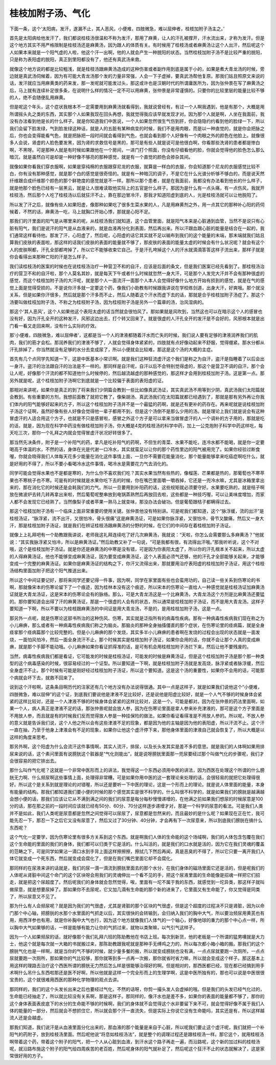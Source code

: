 桂枝加附子汤、气化
--------------------

下面一条，这个‘太阳病，发汗，遂漏不止，其人恶风，小便难，四肢微急，难以屈伸者，桂枝加附子汤主之。’

首先是太阳病给他发汗了，我们都说桂枝汤很温和不称为发汗，那用了麻黄，让人的汗孔被撑开，汗水流出来，才称为发汗。但是这个地方其实不用严格限制是桂枝汤还是麻黄汤，因为跟人的体质有关。有时候用了桂枝汤或者麻黄汤让这个人出汗，然后呢这个人如果本来就是一个阳气虚的人啦，他这个汗一出啊，他的人就会产生一种脱阳的状态。当然桂枝加附子汤不是比较严重的脱阳，只是称为表阳虚的脱阳，真正到里阳都没有了，他还有真武汤来救。

就像这个地方说的都是比较粗浅，就是桂枝汤跟麻黄汤造成的这种伤害或者副作用到底是属于小的，如果是煮大青龙汤的时候，旁边就是真武汤伺候着，因为有可能大青龙汤那个发的力量非常强，人会一下子虚掉，要真武汤帮他复原。那我们姑且照原文来说的话，发汗就应当用麻黄类的药来发，那一发呢就可能发过头，那这或许也是汉朝时代的所谓庸医所为，因为张仲景在写了麻黄汤之后，马上就有连续补足很多条，在说明什么样的情况一定不可以用麻黄，张仲景是非常谨慎的。只要你的比较里层的能量比较不够的人，绝不会随便乱用麻黄。

但是呢这个年头，这个症状我根本不一定需要用到麻黄汤就看得到，我就说曾经有，有过一个人啊我遇到，他是有那个，大概是用所谓摇头丸之类的东西，其实那个人如果我现在回头再想，我就觉得我应该早就发现才对。因为那个人就是啊，人坐在我面前，我没有办法看到他是长的什么样子。就是你知道我们中医说，一个人如果忽然很生气伤到肝，你会隐隐约约看到他的脸绿一下，所以我们会留下脸发绿，气到脸发绿这种话，就是人的五脏有某种病变的时候，我们不是用肉眼，而是以一种直觉的，就是你会把脉之后，你也会变得能看气色，就是把脉把一段时间就会看得到气色，也就会看到那个人好像有一个肉眼之外的颜色在他脸上。就像很多人会说，肾虚的人脸色要发黑，因为肾的求救信号是黑的，那可是有些人就是说可是他很白啊，你看那些洗肾的患者都是惨白啊，不黑呀。可是那种人就是有时候如果跟他在一个房间，一进门打个照面，你没有仔细看他的脸，你就会觉得他的脸色怎么那么暗沉，就是虽然白可是却是一种好像不够亮的那种感觉，就是有一个直觉的颜色会掺杂其间。

就像如果你看我们穿衣服啊，如果是穿纯棉的衣服跟穿尼龙的衣服，就算是一样白的衣服，你会知道那个尼龙的衣服感觉比较不白，你有没有那种感觉，就是那个白的感觉是很奇怪的。就是有一种暗沉的调子，不是它在什么光谱分析够不够白的，而是说天然纤维跟合成纤维那个颜色的那个鲜艳度的感觉就是不一样。那所以那个患者，就是在我面前，我都没有办法看到他长的什么样子，就是他那个脸色已经有一层黑云，就是让人很难读取他实际上的五官是什么样子。那因为是什么有一点头痛，有一点伤风，我就开桂枝汤，然后那个人吃了桂枝汤以后就狂汗不止，靠在那边冒冷汗，那我才知道阳虚到底的人，光是桂枝汤就可以让他脱阳了。

所以发了汗之后，就像有些人如果阳虚，像那种如果吃了很多生菜水果的人，凡是用麻黄剂之外，用一点其它的那种补心阳的药伺候着，不然的话，麻黄汤一吃，马上就胸口开始心悸，那就是心阳不足。

那我们的汗里面的阳气是从哪里来的呢，从桂枝汤我们就知道，这个血管里面，就是阳气本来是心脏通到血管，当然不是说只有心脏有阳气，我们是说汗的阳气是从血液来的，就是血液再分化到表面，然后再出来。所以汗跟血跟心脏的能量是结合在一起的，我们通常这样看待他。那发了汗，心阳虚了，然后呢，心阳虚的话它其实就不足以输布到我们的这个能量的末端，那末端就我们姑且算我们皮肤的表面啦，那这样的话我们皮肤的表面的能量就不够了，那皮肤的表面的能量太虚的时候会有什么状况呢？就会有这个人的皮肤啊都，汗孔全部都垮掉了，所以它不能够收束它自己。于是汗孔垮掉这个人的汗水就滴滴答答这样子流出来，那样子就是你会看得出来那种亡阳的汗是怎么样子。

我们读桂枝汤的医案的时候也在说桂枝汤治疗一种营卫不和的自汗，应该是后面的条文，但是我们医案已经先看到了。那桂枝汤治疗的营卫不和的自汗啦，那个人莫名其妙，就是每天下午或者什么时候就忽然一身大汗，可是那个人发完大汗并不会有那种很虚的感觉，而这个桂枝加附子汤的大汗呢，就是那个人一面流汗一面那个人本人会觉得好像什么地方开始有损到的感觉，就是在气的感觉上面是觉得受损的。不是说你汗多就一定要这个药，像我们小助教有时候跟我讲说在学校练剑道，出身大汗，好爽哦。那个就没关系，但是如果你汗很多，然后就是那个汗多而不止，然后人随着这个汗水而虚下去的话，那就是合乎桂枝加附子汤症了。那这个汤要叫做桂枝加附子汤，不称之为桂枝附子汤，因为桂枝附子汤是另外一个篇章的汤，治风湿病的。

那这个‘其人恶风’，这个人如果他这个表阳太虚的话当然就会很怕风了。那如果就是风吹到，当然这也可以在暗示这个人的感冒也没有好，因为汗孔全开的这种发汗，风邪这边出去，打个转又回来了。就是很虚的人汗孔全开的发汗是不会好的，风邪根本就是出门看一看又走回来啊，没有什么实际的疗效。

那‘小便难，四肢微急，难以屈伸者’，这都是当一个人的津液都随着汗水而亡失的时候，我们说人要有足够的津液润养我们的肌肉，我们的筋才会松。那润养我们的津液不够了，人就会觉得身体紧紧的，四肢就有点好像动起来不舒服，觉得绷紧。那水分都从汗孔排掉了，你当然就没有足够的水分去变成尿了，所以小便就会比较难，那这是这个汤的大概的主症。

首先有几个点同学先知道一下，这是中医基本小常识啊。就是我们这种狂流虚汗这个我们是称之为自汗，盗汗是指睡着了以后会出一身汗。盗汗的治法跟自汗的治法是不一样的。那同样是自汗呢，自汗以后不会特别觉得虚的，那这个是营卫不调的自汗。那个会让人呢，好像那个汗流的都不知道他什么时候停的，然后越流越虚的那种感觉的，那这样才会用到桂枝加附子汤。这是第一点。那另外就是呢，这个桂枝加附子汤啊它到底就是一个比较偏于表面的表阳虚的证。

那相对来讲呢，如果你是真正的到了将来我们少阴篇会教到一些比如像真武汤证，其实真武汤不用等到少阴，真武汤我们太阳篇就会教到。有些重要的方剂，我想前面教了就把它教了，像柴胡汤、真武汤我们在太阳篇就都已经遇到了，那就是那有另外再让你我们体内的阳气能够好起来的方子，所以这个桂枝加附子汤并不是一个最猛的药啊，就是还有更补的药存在。再来呢就是说桂枝加附子汤这个证啊，虽然好像有些人好像会觉得他一辈子都用不到，但是这个汤倒不是那么少用的汤。就是理论上我们就是说会有这种冒虚汗的人适合用这个方子，也就是不只是感冒啦，感冒之外这个方子是可以拿来当做冒虚汗的人一个调补的方子用的，那就是吃的话，就是，因为现在科学中药没有做桂枝加附子汤，你大概是4克的桂枝汤的科学中药，加上一公克炮附子科学中药这样吃，每天吃三次，那你一个礼拜之内就会觉得冒虚汗状况好转很多了。

那当然先决条件，附子是一个补阳气的药，拿凡是吃补阳气的药啊，不但生的青菜、水果不能吃，连冷水都不能喝，就是你一定要喝高于体温的水，不然的话，身体在光是代谢一口冷水，其实就蛮足以让你的那个药性里边的阳气被用完了。如果你经验过断食喔，你就会晓得我们人体每天花多少能量在消化这件事情上面，一旦你不需要花能量消化，那个能量能够拿来吃癌症啊吃什么，就是好用的不得了，所以不要小看喝冷水这件事情，喝冷水是需要花力气去消化的。

同学可能会觉得水果也不是都是寒的，为什么你不喜欢我们吃？其实水果当然有些热的，像榴莲、芒果都是热的，那葡萄也不寒苹果也不寒桃子也不寒。可是有的时候就是水果你吃下去的时候，你在嘴巴里面嚼一嚼吞掉，它还是一兜冷水嘛，尤其是冰箱里拿出来的，那在消化它的时候还是会耗我们的力气。所以一旦要用到补阳药的话，这些规矩就必须要守好。水果要吃熟的，就是桔子啊放在微波炉去转几转再拿出来啦，然后葡萄呢整串放到电锅蒸熟然后再放回去啦，这些都是一种技巧喔，可以让美味度增加，而家人都不会发现它已经熟了。当然像梨子或者苹果一熟马上就变味，那没办法会破功。但是葡萄跟桔子都瞒得过去。

那这个桂枝加附子汤有一个临床上面非常重要的使用关键。张仲景他没有特别讲。可是呢我们都知道，这个“脉浮缓，流的出汗”是桂枝汤证，“脉浮紧，流不出汗，又很怕冷，骨头很痛”这是麻黄汤证，可是如果你脉浮紧，又很怕冷，骨节又酸痛，然后又一身大汗，那是桂枝加附子汤证，就是我们在辨证桂枝汤跟麻黄汤的分野的时候，在它们的中间存在着桂枝加附子汤证。

就像上上礼拜吧有一个助教跟我讲说，老师我这礼拜连续吃了好几次麻黄汤，我就说：“天啦，你怎么会需要那么多麻黄汤？”他就说：“其实我脉浮紧又怕冷，所以是麻黄汤证。”然后助教又补了一句说，“可是我都有很，有流得出汗哦。”那我听听说，这个不对哦，这个是桂枝加附子汤证。就是你还是麻黄汤的中寒是没有错，可是因为你表阳太虚了，所以你的汗孔根本关不起来，所以太虚的人得麻黄汤证，他也不能够变成麻黄汤证，因为要变成麻黄汤证，这个人表面必须气还够，他的汗孔才全部能够关起来，才能够变成一个完整的麻黄汤证。如果你是麻黄汤证的结构之下，你汗又流得出来，那就要用治疗表阳虚的桂枝加附子汤证，用这个桂枝汤结构里面加附子把这个阳气推送出来。

所以这个中间证要记好，那将来同学还要记得一件事，因为啊，同学在家里面有些也会蛮用功的，自己读一些关系到伤寒论的书啊，那就像宋本的伤寒论留下了一个痕迹，因为桂林本没有这个痕迹，所以宋本的伤寒论一直给人一种感觉就是桂枝汤证加麻黄汤证就是大青龙汤证，这是宋本的伤寒论会有的脉络。那么，可是大青龙汤这是一个比麻黄汤，大青龙汤这个方剂是比麻黄汤还要猛的。那你要知道会出得了汗的麻黄汤证，那是一个很虚的人会有的状态，所以通常是桂枝加附子汤证，而不是用大青龙汤。这样子要知道一下啊，所以不要以为桂枝跟麻黄汤的中间证是用大青龙汤，不是的，是用桂枝加附子汤，这是一点。

那另外一点呢，就是伤寒论这部书所治的这种伤风、伤寒，其实就是泛指所有的病毒性疾病。那有一种病毒性疾病我们现在称之为小儿麻痹，那么或者有一种病毒性疾病我们称之为脑炎。那脑炎的那种全身抽搐僵直的那个症状，在伤寒论里的痉病篇，就是全身痉挛那个痉病篇那个比较完整的。但是小儿麻痹的那个发烧，其实多半小儿麻痹的患者啊在发烧的过程会出现的状态就是一面发烧，一面怕风怕冷，然后一面全身流汗不止，那个时候其实是桂枝加附子汤证，如果你会用的话，你就不会让那个人真的变成麻痹，就是那个手脚不能动哦。小儿麻痹如果你看证抓得准的话，是可有机会用桂枝加附子汤拦下来，然后让他不要残废的。

当然，病毒性疾病我们都是看证，它可能发的时候是桂枝汤证，可能发的时候是麻黄汤证，但是这个桂枝加附子汤是那个那一种类型的这个病毒感染的时候，很容易经过的一个证型。所以要知道一下啊，就是桂枝加附子汤就是发高烧，脉浮紧或者脉浮缓，然后全身虚汗不止。那个时候有可能是刚好经过桂枝加附子汤证，所以这个要知道。这是这个汤的重要性，如果你不会用的话，可能那个病就会坏下去，就救不回来了。

说到这个汗啦啊，这条条目啊历代的注家还有几个地方没有办法说得很通。其中一点是这样子，就是如果我们说他这个“小便难，四肢微急，难以屈伸”的这个证，到底我们要说他是津液不足比较好，还是说他是阳虚比较好，就是一个人气不够的时候身体会紧紧的这样比较对，还是一个人津液不够的时候身体会紧紧的这样比较对，这是一个。可能是都对。因为在张仲景的药法里面啊，如果一个人，病人真正是津液不足的话，那张仲景呢就会放人参，因为在伤寒论里面是拿人参来补充津液的，那可是这个方子里面是不用放人参，而且就是有的时候我们反而觉得放人参是一种挂保险的做法，如果你看证看得准是不用放人参的。所以呢，不放人参的意义就是告诉我们说，这个人他之所以会有这些津液不足的现象，都是因为他的主轴是因为他的表阳虚，所以汗流不止。这个汗一直在抽，乃至于他身上津液会有不足的现象，如果你让他这个虚汗停下来，那他身体里面的津液自己就会恢复了，所以大概是以这样的角度来思考。

那另外啊，这个阳虚为什么会流汗这件事情啊，其实人流汗，排尿，以及长头发其实是差不多的意思。就是我们的人体啊如果用排尿来说的话，这个素问里面有说膀胱这个脏器是“气化则能出”，就是说呀膀胱里面那一兜尿要经过那个叫做气化的步骤呢，我们才会很容易的把它排出去。

那什么叫作气化呢？这就是一个非常中医形而上的讲法，我觉得这一个东西必须用中医的讲法，因为西医在处理这个所谓的什么膀胱无力啊、什么频尿啊这些事情上面，处理得非常糟，可是如果你用中医的这一套理论来处理的话，会很轻易的就把它处理得很好。所以这个是关系到就是理论的对错喔，所以还是要听一下中医的理论，这是一个形而上的理论。就是说人体里面的能量，本身有能量的结构。那我们都知道我们要小便的时候的那个感觉其实是很不科学的，什么叫很不科学的，就是如果我们的膀胱是越满越会想小便的话，那我们应该让它从不满到满之间的我们的尿意是每分每秒慢慢递增的，在他满之前如果我们想尿的时候尿意是100分的话，那在那之前的一段时间应该就已经有50分、60分、70分这样逐步递增才对，那是一个科学的尿意的看法。可是我们人类并不是如此，我们人类呢是尿意都是忽然之间觉得可以尿尿了，尿意都是忽然来的，而且最妙的是什么呢？如果现在正在忙，我可能先忍一下，那忍一下之后它又没有尿意了，然后又过了30分钟、40分钟，才会再有下一次尿意来，所以到底我们膀胱在搞什么东西呢？

这个气化一定要学，因为伤寒论里有很多方关系到这个东西。就是啊我们人体的生命能的这个场域啊，我们的人体包含包覆在我们这个生命能的里面的我们的身体，我们都可以归类于它是活的。什么叫活的，就是我们的口水就是活的，因为它在我们灵魂的覆盖的范畴之下，可是同学如果沾一滴口水到手背上面这样擦擦擦，擦拭几下然后再闻，真是恶臭的不得了，所以它只要一离开我们人体它就变成一个死东西，然后就变成会腐化了，但是在我们嘴巴里面它却不会腐化。

那同样的在尿液来讲的话就是，我们的尿一滴一滴流到膀胱里面去的那个水分，在我们身体的磁场里面它还是活的，但是呢我们的人体呢从肾脏中间这个命门的这个区块呀会用我们的灵魂伸出一个看不见的手，把这个尿液里面的生命能像是招魂一样把它们招走，就是把这个尿超度了。然后呢我们的身体就会忽然觉得，唉，里面有一坨不属于我的东西，就感觉到一坨异类，那这样子就叫做尿意，就是想要尿掉了。那如果你不去尿呢，它又加几滴有生命能的那个新的进来了，它里面又有生命能了，你又觉得是同类了，所以尿意又不见了。

那为什么有人会频尿呢？就是因为我们的气很虚，尤其是肾脏的那个区块的气很虚，但是这个超度的过程决不只是肾脏，因为以命门那个中心轴，把膀胱的水那个水里面的气抓走以后，其实很快的会转输到，会归纳入我们的胸中大气，所以要治频尿用黄芪也有用，用西洋参也有用，就是你补胸中大气也行，因为这个地方就像我们人体气的一个轴心，好像地球的重力的那个中心点一样，所以胸中大气如果够的话，一样是能够有能力让你的气抓过来，就物以类聚嘛，以气引气这样子。

因为一个人如果频尿的话，就好像那个我们礼拜六班的陈助教他在书店上班。每次到新货，他的老板是一个所谓的猛男噢就是大力士，他这个就是每次就一大箱的书就搬过来，那陈助教跟我呢就是那种手无缚鸡之力的，所以每次都小箱小箱的搬。那我们的这个膀胱气化也是一样啊，就是当你的气不够的时候，就少量多餐的搬，所以就变成膀胱也没有满，一点点尿就要跑一次厕所，一点点尿就要跑一次厕所，那如果你的气比较够，那你就等到多一点再一次搬，那你就省时省力嘛，所以就会变成这个样子。那这基本上用这样的理路去治疗这个西医所谓的膀胱无力然后怎么样是很能够治得好的啊。但是相对的，那西医都已经，现在都已经搞到用手术啊什么吊什么东西啦那还是医不好啊，所以他就是这样一个完全形而上的生理学啊，这是中医所独有的，那也可以说是中医很很宝贵的，这个就很难用西医的那种化学物理的观点去讲。

那同样的，我们的这个头发长出来之后也要经过气化，不然的话呀，你剪一撮头发人会虚掉的哦。但是我们的头发已经气化过的，生命能已经抽走了，所以就比较没有关系啊，那是这样子。那同样的，像汗水也是差不多，如果你的表面的能量都不够了，那你的这个身体表面表皮底下的水分的生命能不够的时候啊，我们的身体就不会觉得这个水非要留下来不可，就会觉得好像不属于我们人体的能量的一部分，然后就会不想抓住它，所以就会那个汗一直流失，但是实际上你说它没有生命能吗，其实还是有，所以这样越流人还是会越虚。

那我们知道，我们说汗是从血液里面分化出来的，那血液的那个能量是来自于心脏，所以呢我们要止这个虚汗呢，我们就把一个补阳气的药附子，放到桂枝汤里面。然后呢他说“将息如桂枝汤法”，就是整个的调理过程还是跟桂枝汤一样。那它这个，就用桂枝汤啊带着这个药，带着这个附子的阳气，把一个人从心脏到血液，到汗水这个路子再走一遍，而沿路呢，这个新的加过料的桂枝汤呢，就沿路布施这个附子的阳气给四周疾苦的老百姓，然后呢身体的阳气就补足了，然后呢这个狂汗不止的状态就解决了，这是家常很好用的方子。
